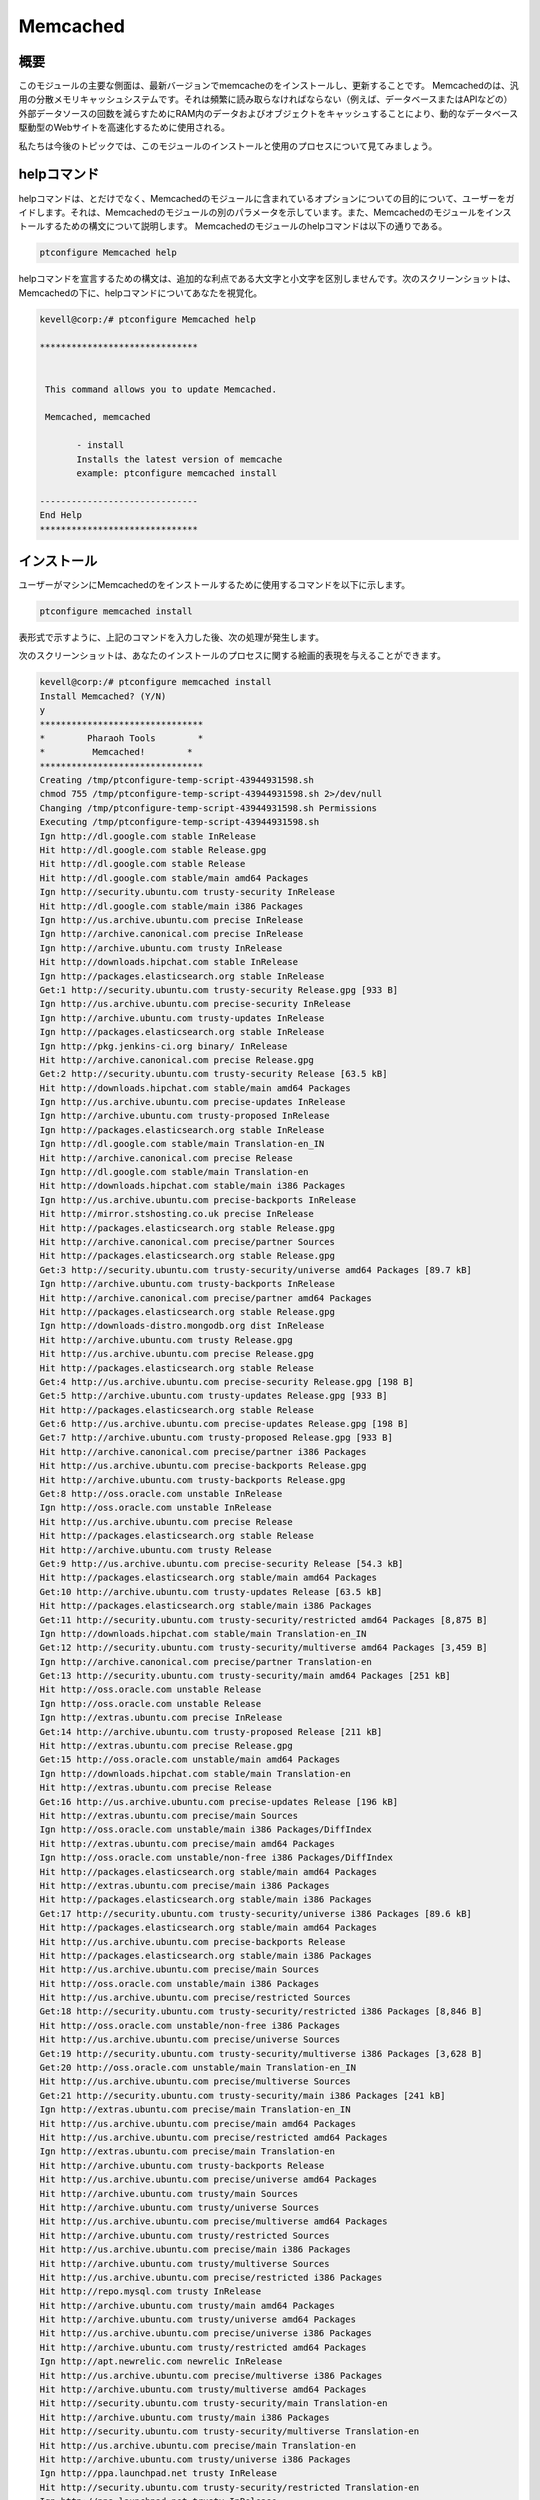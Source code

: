 ==========
Memcached
==========

概要
---------------

このモジュールの主要な側面は、最新バージョンでmemcacheのをインストールし、更新することです。
Memcachedのは、汎用の分散メモリキャッシュシステムです。それは頻繁に読み取らなければならない（例えば、データベースまたはAPIなどの）外部データソースの回数を減らすためにRAM内のデータおよびオブジェクトをキャッシュすることにより、動的なデータベース駆動型のWebサイトを高速化するために使用される。

私たちは今後のトピックでは、このモジュールのインストールと使用のプロセスについて見てみましょう。



helpコマンド
---------------------

helpコマンドは、とだけでなく、Memcachedのモジュールに含まれているオプションについての目的について、ユーザーをガイドします。それは、Memcachedのモジュールの別のパラメータを示しています。また、Memcachedのモジュールをインストールするための構文について説明します。 Memcachedのモジュールのhelpコマンドは以下の通りである。

.. code-block:: bash 

	ptconfigure Memcached help 

helpコマンドを宣言するための構文は、追加的な利点である大文字と小文字を区別しませんです。次のスクリーンショットは、Memcachedの下に、helpコマンドについてあなたを視覚化。

.. code-block:: bash 

 kevell@corp:/# ptconfigure Memcached help 

 ****************************** 


  This command allows you to update Memcached. 

  Memcached, memcached 

        - install 
        Installs the latest version of memcache 
        example: ptconfigure memcached install 

 ------------------------------ 
 End Help 
 ****************************** 

インストール
----------------

ユーザーがマシンにMemcachedのをインストールするために使用するコマンドを以下に示します。

.. code-block:: bash 

	ptconfigure memcached install 


表形式で示すように、上記のコマンドを入力した後、次の処理が発生します。


.. cssclass:: table-bordered

 +--------------------------+-------------------------------+-------------+--------------------------------------------+
 | パラメーター             | 代替パラメータ                | オプション  | コメント                                   |
 +==========================+===============================+=============+============================================+
 |Install Memcached? (Y/N)  | memcached, Memcached          | Y(Yes)      | ユーザーは、Yと入力することができ、        |
 |                          |                               |             | インストールプロセスを続行したい場合       |
 +--------------------------+-------------------------------+-------------+--------------------------------------------+
 |Install Memcached? (Y/N)  | memcached, Memcached          | N(No)       | ユーザーは、Nと入力することができ、        |
 |                          |                               |             | インストールプロセスを終了したい場合は|    |
 +--------------------------+-------------------------------+-------------+--------------------------------------------+


次のスクリーンショットは、あなたのインストールのプロセスに関する絵画的表現を与えることができます。


.. code-block:: bash 


 kevell@corp:/# ptconfigure memcached install 
 Install Memcached? (Y/N) 
 y 
 ******************************* 
 *        Pharaoh Tools        * 
 *         Memcached!        * 
 ******************************* 
 Creating /tmp/ptconfigure-temp-script-43944931598.sh 
 chmod 755 /tmp/ptconfigure-temp-script-43944931598.sh 2>/dev/null 
 Changing /tmp/ptconfigure-temp-script-43944931598.sh Permissions 
 Executing /tmp/ptconfigure-temp-script-43944931598.sh 
 Ign http://dl.google.com stable InRelease 
 Hit http://dl.google.com stable Release.gpg 
 Hit http://dl.google.com stable Release 
 Hit http://dl.google.com stable/main amd64 Packages 
 Ign http://security.ubuntu.com trusty-security InRelease 
 Hit http://dl.google.com stable/main i386 Packages 
 Ign http://us.archive.ubuntu.com precise InRelease 
 Ign http://archive.canonical.com precise InRelease 
 Ign http://archive.ubuntu.com trusty InRelease 
 Hit http://downloads.hipchat.com stable InRelease 
 Ign http://packages.elasticsearch.org stable InRelease 
 Get:1 http://security.ubuntu.com trusty-security Release.gpg [933 B] 
 Ign http://us.archive.ubuntu.com precise-security InRelease 
 Ign http://archive.ubuntu.com trusty-updates InRelease 
 Ign http://packages.elasticsearch.org stable InRelease 
 Ign http://pkg.jenkins-ci.org binary/ InRelease 
 Hit http://archive.canonical.com precise Release.gpg 
 Get:2 http://security.ubuntu.com trusty-security Release [63.5 kB] 
 Hit http://downloads.hipchat.com stable/main amd64 Packages 
 Ign http://us.archive.ubuntu.com precise-updates InRelease 
 Ign http://archive.ubuntu.com trusty-proposed InRelease 
 Ign http://packages.elasticsearch.org stable InRelease 
 Ign http://dl.google.com stable/main Translation-en_IN 
 Hit http://archive.canonical.com precise Release 
 Ign http://dl.google.com stable/main Translation-en 
 Hit http://downloads.hipchat.com stable/main i386 Packages 
 Ign http://us.archive.ubuntu.com precise-backports InRelease 
 Hit http://mirror.stshosting.co.uk precise InRelease 
 Hit http://packages.elasticsearch.org stable Release.gpg 
 Hit http://archive.canonical.com precise/partner Sources 
 Hit http://packages.elasticsearch.org stable Release.gpg 
 Get:3 http://security.ubuntu.com trusty-security/universe amd64 Packages [89.7 kB] 
 Ign http://archive.ubuntu.com trusty-backports InRelease 
 Hit http://archive.canonical.com precise/partner amd64 Packages 
 Hit http://packages.elasticsearch.org stable Release.gpg 
 Ign http://downloads-distro.mongodb.org dist InRelease 
 Hit http://archive.ubuntu.com trusty Release.gpg 
 Hit http://us.archive.ubuntu.com precise Release.gpg 
 Hit http://packages.elasticsearch.org stable Release 
 Get:4 http://us.archive.ubuntu.com precise-security Release.gpg [198 B] 
 Get:5 http://archive.ubuntu.com trusty-updates Release.gpg [933 B] 
 Hit http://packages.elasticsearch.org stable Release 
 Get:6 http://us.archive.ubuntu.com precise-updates Release.gpg [198 B] 
 Get:7 http://archive.ubuntu.com trusty-proposed Release.gpg [933 B] 
 Hit http://archive.canonical.com precise/partner i386 Packages 
 Hit http://us.archive.ubuntu.com precise-backports Release.gpg 
 Hit http://archive.ubuntu.com trusty-backports Release.gpg 
 Get:8 http://oss.oracle.com unstable InRelease 
 Ign http://oss.oracle.com unstable InRelease 
 Hit http://us.archive.ubuntu.com precise Release 
 Hit http://packages.elasticsearch.org stable Release 
 Hit http://archive.ubuntu.com trusty Release 
 Get:9 http://us.archive.ubuntu.com precise-security Release [54.3 kB] 
 Hit http://packages.elasticsearch.org stable/main amd64 Packages 
 Get:10 http://archive.ubuntu.com trusty-updates Release [63.5 kB] 
 Hit http://packages.elasticsearch.org stable/main i386 Packages 
 Get:11 http://security.ubuntu.com trusty-security/restricted amd64 Packages [8,875 B] 
 Ign http://downloads.hipchat.com stable/main Translation-en_IN 
 Get:12 http://security.ubuntu.com trusty-security/multiverse amd64 Packages [3,459 B] 
 Ign http://archive.canonical.com precise/partner Translation-en 
 Get:13 http://security.ubuntu.com trusty-security/main amd64 Packages [251 kB] 
 Hit http://oss.oracle.com unstable Release 
 Ign http://oss.oracle.com unstable Release 
 Ign http://extras.ubuntu.com precise InRelease 
 Get:14 http://archive.ubuntu.com trusty-proposed Release [211 kB] 
 Hit http://extras.ubuntu.com precise Release.gpg 
 Get:15 http://oss.oracle.com unstable/main amd64 Packages 
 Ign http://downloads.hipchat.com stable/main Translation-en 
 Hit http://extras.ubuntu.com precise Release 
 Get:16 http://us.archive.ubuntu.com precise-updates Release [196 kB] 
 Hit http://extras.ubuntu.com precise/main Sources 
 Ign http://oss.oracle.com unstable/main i386 Packages/DiffIndex 
 Hit http://extras.ubuntu.com precise/main amd64 Packages 
 Ign http://oss.oracle.com unstable/non-free i386 Packages/DiffIndex 
 Hit http://packages.elasticsearch.org stable/main amd64 Packages 
 Hit http://extras.ubuntu.com precise/main i386 Packages 
 Hit http://packages.elasticsearch.org stable/main i386 Packages 
 Get:17 http://security.ubuntu.com trusty-security/universe i386 Packages [89.6 kB] 
 Hit http://packages.elasticsearch.org stable/main amd64 Packages 
 Hit http://us.archive.ubuntu.com precise-backports Release 
 Hit http://packages.elasticsearch.org stable/main i386 Packages 
 Hit http://us.archive.ubuntu.com precise/main Sources 
 Hit http://oss.oracle.com unstable/main i386 Packages 
 Hit http://us.archive.ubuntu.com precise/restricted Sources 
 Get:18 http://security.ubuntu.com trusty-security/restricted i386 Packages [8,846 B] 
 Hit http://oss.oracle.com unstable/non-free i386 Packages 
 Hit http://us.archive.ubuntu.com precise/universe Sources 
 Get:19 http://security.ubuntu.com trusty-security/multiverse i386 Packages [3,628 B] 
 Get:20 http://oss.oracle.com unstable/main Translation-en_IN 
 Hit http://us.archive.ubuntu.com precise/multiverse Sources 
 Get:21 http://security.ubuntu.com trusty-security/main i386 Packages [241 kB] 
 Ign http://extras.ubuntu.com precise/main Translation-en_IN 
 Hit http://us.archive.ubuntu.com precise/main amd64 Packages 
 Hit http://us.archive.ubuntu.com precise/restricted amd64 Packages 
 Ign http://extras.ubuntu.com precise/main Translation-en 
 Hit http://archive.ubuntu.com trusty-backports Release 
 Hit http://us.archive.ubuntu.com precise/universe amd64 Packages 
 Hit http://archive.ubuntu.com trusty/main Sources 
 Hit http://archive.ubuntu.com trusty/universe Sources 
 Hit http://us.archive.ubuntu.com precise/multiverse amd64 Packages 
 Hit http://archive.ubuntu.com trusty/restricted Sources 
 Hit http://us.archive.ubuntu.com precise/main i386 Packages 
 Hit http://archive.ubuntu.com trusty/multiverse Sources 
 Hit http://us.archive.ubuntu.com precise/restricted i386 Packages 
 Hit http://repo.mysql.com trusty InRelease 
 Hit http://archive.ubuntu.com trusty/main amd64 Packages 
 Hit http://archive.ubuntu.com trusty/universe amd64 Packages 
 Hit http://us.archive.ubuntu.com precise/universe i386 Packages 
 Hit http://archive.ubuntu.com trusty/restricted amd64 Packages 
 Ign http://apt.newrelic.com newrelic InRelease 
 Hit http://us.archive.ubuntu.com precise/multiverse i386 Packages 
 Hit http://archive.ubuntu.com trusty/multiverse amd64 Packages 
 Hit http://security.ubuntu.com trusty-security/main Translation-en 
 Hit http://archive.ubuntu.com trusty/main i386 Packages 
 Hit http://security.ubuntu.com trusty-security/multiverse Translation-en 
 Hit http://us.archive.ubuntu.com precise/main Translation-en 
 Hit http://archive.ubuntu.com trusty/universe i386 Packages 
 Ign http://ppa.launchpad.net trusty InRelease 
 Hit http://security.ubuntu.com trusty-security/restricted Translation-en 
 Ign http://ppa.launchpad.net trusty InRelease 
 Hit http://archive.ubuntu.com trusty/restricted i386 Packages 
 Hit http://security.ubuntu.com trusty-security/universe Translation-en 
 Hit http://us.archive.ubuntu.com precise/multiverse Translation-en 
 Hit http://archive.ubuntu.com trusty/multiverse i386 Packages 
 Hit http://us.archive.ubuntu.com precise/restricted Translation-en 
 Get:22 http://www.apache.org 21x InRelease [3,167 B] 
 Hit http://us.archive.ubuntu.com precise/universe Translation-en 
 Hit http://archive.ubuntu.com trusty/main Translation-en 
 Get:23 http://us.archive.ubuntu.com precise-security/main Sources [125 kB] 
 Hit http://archive.ubuntu.com trusty/multiverse Translation-en 
 Ign http://packages.elasticsearch.org stable/main Translation-en_IN 
 Hit http://archive.ubuntu.com trusty/restricted Translation-en 
 Hit http://pkg.jenkins-ci.org binary/ Release.gpg 
 Ign http://packages.elasticsearch.org stable/main Translation-en 
 Err http://oss.oracle.com unstable/main amd64 Packages 
   HttpError404 
 Hit http://mirror.stshosting.co.uk precise/main amd64 Packages 
 Ign http://packages.elasticsearch.org stable/main Translation-en_IN 
 Err http://oss.oracle.com unstable/non-free amd64 Packages 
   HttpError404 
 Hit http://archive.ubuntu.com trusty/universe Translation-en 
 Hit http://mirror.stshosting.co.uk precise/main i386 Packages 
 Ign http://packages.elasticsearch.org stable/main Translation-en 
 Ign http://oss.oracle.com unstable/main Translation-en_IN 
 Get:24 http://archive.ubuntu.com trusty-updates/universe amd64 Packages [260 kB] 
 Ign http://packages.elasticsearch.org stable/main Translation-en_IN 
 Ign http://oss.oracle.com unstable/main Translation-en 
 Ign http://packages.elasticsearch.org stable/main Translation-en 
 Ign http://oss.oracle.com unstable/non-free Translation-en_IN 
 Ign http://oss.oracle.com unstable/non-free Translation-en 
 Hit http://downloads-distro.mongodb.org dist Release.gpg 
 Get:25 http://us.archive.ubuntu.com precise-security/restricted Sources [3,759 B] 
 Get:26 http://us.archive.ubuntu.com precise-security/universe Sources [34.2 kB] 
 Get:27 http://us.archive.ubuntu.com precise-security/multiverse Sources [1,815 B] 
 Get:28 http://us.archive.ubuntu.com precise-security/main amd64 Packages [492 kB] 
 Hit http://repo.mysql.com trusty/mysql-5.6 Sources 
 Hit http://repo.mysql.com trusty/mysql-5.6 amd64 Packages 
 Hit http://repo.mysql.com trusty/mysql-5.6 i386 Packages 
 Hit http://apt.newrelic.com newrelic Release.gpg 
 Hit http://ppa.launchpad.net trusty Release.gpg 
 Hit http://ppa.launchpad.net trusty Release.gpg 
 Get:29 http://archive.ubuntu.com trusty-updates/restricted amd64 Packages [9,238 B] 
 Get:30 http://archive.ubuntu.com trusty-updates/multiverse amd64 Packages [11.8 kB] 
 Get:31 http://www.apache.org 21x/main amd64 Packages [698 B] 
 Get:32 http://archive.ubuntu.com trusty-updates/main amd64 Packages [488 kB] 
 Get:33 http://www.apache.org 21x/main i386 Packages [698 B] 
 Hit http://pkg.jenkins-ci.org binary/ Release 
 Hit http://downloads-distro.mongodb.org dist Release 
 Get:34 http://us.archive.ubuntu.com precise-security/restricted amd64 Packages [8,943 B] 
 Get:35 http://us.archive.ubuntu.com precise-security/universe amd64 Packages [108 kB] 
 Get:36 http://us.archive.ubuntu.com precise-security/multiverse amd64 Packages [2,463 B] 
 Get:37 http://us.archive.ubuntu.com precise-security/main i386 Packages [531 kB] 
 Hit http://apt.newrelic.com newrelic Release 
 Hit http://ppa.launchpad.net trusty Release 
 Hit http://ppa.launchpad.net trusty Release 
 Get:38 http://archive.ubuntu.com trusty-updates/universe i386 Packages [262 kB] 
 Hit http://pkg.jenkins-ci.org binary/ Packages 
 Get:39 http://archive.ubuntu.com trusty-updates/restricted i386 Packages [9,256 B] 
 Get:40 http://archive.ubuntu.com trusty-updates/multiverse i386 Packages [11.9 kB] 
 Get:41 http://archive.ubuntu.com trusty-updates/main i386 Packages [477 kB] 
 Hit http://downloads-distro.mongodb.org dist/10gen amd64 Packages 
 Hit http://downloads-distro.mongodb.org dist/10gen i386 Packages 
 Hit http://archive.ubuntu.com trusty-updates/main Translation-en 
 Hit http://archive.ubuntu.com trusty-updates/multiverse Translation-en 
 Hit http://archive.ubuntu.com trusty-updates/restricted Translation-en 
 Hit http://archive.ubuntu.com trusty-updates/universe Translation-en 
 Get:42 http://archive.ubuntu.com trusty-proposed/universe amd64 Packages [28.6 kB] 
 Hit http://apt.newrelic.com newrelic/non-free amd64 Packages 
 Hit http://apt.newrelic.com newrelic/non-free i386 Packages 
 Get:43 http://archive.ubuntu.com trusty-proposed/restricted amd64 Packages [28 B] 
 Get:44 http://archive.ubuntu.com trusty-proposed/multiverse amd64 Packages [1,134 B] 
 Get:45 http://archive.ubuntu.com trusty-proposed/main amd64 Packages [159 kB] 
 Hit http://ppa.launchpad.net trusty/main amd64 Packages 
 Hit http://ppa.launchpad.net trusty/main i386 Packages 
 Hit http://ppa.launchpad.net trusty/main Translation-en 
 Hit http://ppa.launchpad.net trusty/main amd64 Packages 
 Hit http://ppa.launchpad.net trusty/main i386 Packages 
 Hit http://ppa.launchpad.net trusty/main Translation-en 
 Get:46 http://archive.ubuntu.com trusty-proposed/universe i386 Packages [28.6 kB] 
 Get:47 http://us.archive.ubuntu.com precise-security/restricted i386 Packages [8,939 B] 
 Get:48 http://archive.ubuntu.com trusty-proposed/restricted i386 Packages [28 B] 
 Get:49 http://us.archive.ubuntu.com precise-security/universe i386 Packages [116 kB] 
 Get:50 http://archive.ubuntu.com trusty-proposed/multiverse i386 Packages [1,133 B] 
 Get:51 http://archive.ubuntu.com trusty-proposed/main i386 Packages [155 kB] 
 Get:52 http://us.archive.ubuntu.com precise-security/multiverse i386 Packages [2,652 B] 
 Hit http://us.archive.ubuntu.com precise-security/main Translation-en 
 Hit http://us.archive.ubuntu.com precise-security/multiverse Translation-en 
 Hit http://us.archive.ubuntu.com precise-security/restricted Translation-en 
 Hit http://us.archive.ubuntu.com precise-security/universe Translation-en 
 Get:53 http://us.archive.ubuntu.com precise-updates/main Sources [487 kB] 
 Hit http://archive.ubuntu.com trusty-proposed/main Translation-en 
 Hit http://archive.ubuntu.com trusty-proposed/multiverse Translation-en 
 Hit http://archive.ubuntu.com trusty-proposed/restricted Translation-en 
 Hit http://archive.ubuntu.com trusty-proposed/universe Translation-en 
 Hit http://archive.ubuntu.com trusty-backports/universe amd64 Packages 
 Hit http://archive.ubuntu.com trusty-backports/restricted amd64 Packages 
 Hit http://archive.ubuntu.com trusty-backports/multiverse amd64 Packages 
 Hit http://archive.ubuntu.com trusty-backports/main amd64 Packages 
 Hit http://archive.ubuntu.com trusty-backports/universe i386 Packages 
 Hit http://archive.ubuntu.com trusty-backports/restricted i386 Packages 
 Hit http://archive.ubuntu.com trusty-backports/multiverse i386 Packages 
 Hit http://archive.ubuntu.com trusty-backports/main i386 Packages 
 Hit http://archive.ubuntu.com trusty-backports/main Translation-en 
 Ign http://mirror.stshosting.co.uk precise/main Translation-en_IN 
 Hit http://archive.ubuntu.com trusty-backports/multiverse Translation-en 
 Hit http://archive.ubuntu.com trusty-backports/restricted Translation-en 
 Hit http://archive.ubuntu.com trusty-backports/universe Translation-en 
 Ign http://mirror.stshosting.co.uk precise/main Translation-en 
 Get:54 http://us.archive.ubuntu.com precise-updates/restricted Sources [7,981 B] 
 Get:55 http://us.archive.ubuntu.com precise-updates/universe Sources [112 kB] 
 Ign http://repo.mysql.com trusty/mysql-5.6 Translation-en_IN 
 Get:56 http://us.archive.ubuntu.com precise-updates/multiverse Sources [9,417 B] 
 Ign http://archive.ubuntu.com trusty/main Translation-en_IN 
 Get:57 http://us.archive.ubuntu.com precise-updates/main amd64 Packages [884 kB] 
 Ign http://archive.ubuntu.com trusty/multiverse Translation-en_IN 
 Ign http://archive.ubuntu.com trusty/restricted Translation-en_IN 
 Ign http://archive.ubuntu.com trusty/universe Translation-en_IN 
 Ign http://repo.mysql.com trusty/mysql-5.6 Translation-en 
 Ign http://www.apache.org 21x/main Translation-en_IN 
 Ign http://www.apache.org 21x/main Translation-en 
 Ign http://pkg.jenkins-ci.org binary/ Translation-en_IN 
 Ign http://pkg.jenkins-ci.org binary/ Translation-en 
 Ign http://downloads-distro.mongodb.org dist/10gen Translation-en_IN 
 Ign http://downloads-distro.mongodb.org dist/10gen Translation-en 
 Ign http://apt.newrelic.com newrelic/non-free Translation-en_IN 
 Ign http://apt.newrelic.com newrelic/non-free Translation-en 
 Get:58 http://us.archive.ubuntu.com precise-updates/restricted amd64 Packages [13.6 kB] 
 Get:59 http://us.archive.ubuntu.com precise-updates/universe amd64 Packages [255 kB] 
 Get:60 http://us.archive.ubuntu.com precise-updates/multiverse amd64 Packages [16.4 kB] 
 Get:61 http://us.archive.ubuntu.com precise-updates/main i386 Packages [922 kB] 
 Get:62 http://us.archive.ubuntu.com precise-updates/restricted i386 Packages [13.6 kB] 
 Get:63 http://us.archive.ubuntu.com precise-updates/universe i386 Packages [264 kB] 
 Get:64 http://us.archive.ubuntu.com precise-updates/multiverse i386 Packages [16.6 kB] 
 Hit http://us.archive.ubuntu.com precise-updates/main Translation-en 
 Hit http://us.archive.ubuntu.com precise-updates/multiverse Translation-en 
 Hit http://us.archive.ubuntu.com precise-updates/restricted Translation-en 
 Hit http://us.archive.ubuntu.com precise-updates/universe Translation-en 
 Hit http://us.archive.ubuntu.com precise-backports/main Sources 
 Hit http://us.archive.ubuntu.com precise-backports/restricted Sources 
 Hit http://us.archive.ubuntu.com precise-backports/universe Sources 
 Hit http://us.archive.ubuntu.com precise-backports/multiverse Sources 
 Hit http://us.archive.ubuntu.com precise-backports/main amd64 Packages 
 Hit http://us.archive.ubuntu.com precise-backports/restricted amd64 Packages 
 Hit http://us.archive.ubuntu.com precise-backports/universe amd64 Packages 
 Hit http://us.archive.ubuntu.com precise-backports/multiverse amd64 Packages 
 Hit http://us.archive.ubuntu.com precise-backports/main i386 Packages 
 Hit http://us.archive.ubuntu.com precise-backports/restricted i386 Packages 
 Hit http://us.archive.ubuntu.com precise-backports/universe i386 Packages 
 Hit http://us.archive.ubuntu.com precise-backports/multiverse i386 Packages 
 Hit http://us.archive.ubuntu.com precise-backports/main Translation-en 
 Hit http://us.archive.ubuntu.com precise-backports/multiverse Translation-en 
 Hit http://us.archive.ubuntu.com precise-backports/restricted Translation-en 
 Hit http://us.archive.ubuntu.com precise-backports/universe Translation-en 
 Ign http://us.archive.ubuntu.com precise/main Translation-en_IN 
 Ign http://us.archive.ubuntu.com precise/multiverse Translation-en_IN 
 Ign http://us.archive.ubuntu.com precise/restricted Translation-en_IN 
 Ign http://us.archive.ubuntu.com precise/universe Translation-en_IN 
 Fetched 7,633 kB in 2min 57s (43.1 kB/s) 
 Temp File /tmp/ptconfigure-temp-script-43944931598.sh Removed 
 Reading package lists... 
 Building dependency tree... 
 Reading state information... 
 Some packages could not be installed. This may mean that you have 
 requested an impossible situation or if you are using the unstable 
 distribution that some required packages have not yet been created 
 or been moved out of Incoming. 
 The following information may help to resolve the situation:  

 The following packages have unmet dependencies: 
 mysql-server-5.5 : Depends: mysql-client-5.5 (>= 5.5.41-0ubuntu0.14.04.1) 
 [Pharaoh Logging] Adding Package mysql-server-5.5 from the Packager Apt did not execute correctly 
 [Pharaoh Logging] Package mysql-server from the Packager Apt is already installed, so not installing 
 [Pharaoh Logging] Package php5-mysql from the Packager Apt is already installed, so not installing 
 [Pharaoh Logging] Package php5 from the Packager Apt is already installed, so not installing 
 Reading package lists... 
 Building dependency tree... 
 Reading state information... 
 The following packages were automatically installed and are no longer required: 
   java-wrappers libjargs-java pear-channels php5-xdebug 
 Use 'apt-get autoremove' to remove them. 
 The following extra packages will be installed: 
   php-pear 
 Suggested packages: 
  php5-dev 
 The following NEW packages will be installed: 
  php-pear php5-memcached 
 0 upgraded, 2 newly installed, 0 to remove and 34 not upgraded. 
 Need to get 0 B/307 kB of archives. 
 After this operation, 2,475 kB of additional disk space will be used. 
 Selecting previously unselected package php-pear. 
 (Reading database ... 362745 files and directories currently installed.) 
 Preparing to unpack .../php-pear_5.5.9+dfsg-1ubuntu4.7_all.deb ... 
 Unpacking php-pear (5.5.9+dfsg-1ubuntu4.7) ... 
 Selecting previously unselected package php5-memcached. 
 Preparing to unpack .../php5-memcached_2.1.0-6build1_amd64.deb ... 
 Unpacking php5-memcached (2.1.0-6build1) ... 
 Processing triggers for doc-base (0.10.5) ... 
 Processing 1 added doc-base file... 
 Setting up php-pear (5.5.9+dfsg-1ubuntu4.7) ... 
 Setting up php5-memcached (2.1.0-6build1) ... 
 [Pharaoh Logging] Adding Package php5-memcached from the Packager Apt executed correctly 
 Reading package lists... 
 Building dependency tree... 
 Reading state information... 
 The following packages were automatically installed and are no longer required: 
  java-wrappers libjargs-java pear-channels php5-xdebug 
 Use 'apt-get autoremove' to remove them. 
 Suggested packages: 
  libcache-memcached-perl libmemcached 
 The following NEW packages will be installed: 
  memcached 
 0 upgraded, 1 newly installed, 0 to remove and 34 not upgraded. 
 Need to get 66.7 kB of archives. 
 After this operation, 229 kB of additional disk space will be used. 
 Get:1 http://archive.ubuntu.com/ubuntu/ trusty/main memcached amd64 1.4.14-0ubuntu9 [66.7 kB] 
 Fetched 66.7 kB in 2s (24.0 kB/s) 
 Selecting previously unselected package memcached. 
 (Reading database ... 362947 files and directories currently installed.) 
 Preparing to unpack .../memcached_1.4.14-0ubuntu9_amd64.deb ... 
 Unpacking memcached (1.4.14-0ubuntu9) ... 
 Processing triggers for man-db (2.6.7.1-1ubuntu1) ... 
 Processing triggers for ureadahead (0.100.0-16) ... 
 Setting up memcached (1.4.14-0ubuntu9) ... 
 Starting memcached: memcached. 
 Processing triggers for ureadahead (0.100.0-16) ... 
 [Pharaoh Logging] Adding Package memcached from the Packager Apt executed correctly 
 ... All done! 
 ******************************* 
 Thanks for installing , visit www.pharaohtools.com for more 
 ****************************** 


 Single App Installer: 
 -------------------------------------------- 
 Memcached: Success 
 ------------------------------ 
 Installer Finished 
 ******************************  







memcachedのの機能
-------------------------------

memcachedのを使用している間、プロセスは読み、memcachedのに含まれている以下の機能を実装することができ、

 
* Memcache::add --サーバーにアイテムを追加 
* Memcache::addServer --接続プールにmemcachedサーバを追加します。
* Memcache::close --memcachedサーバとの接続を閉じる
* Memcache::connect --memcachedサーバへの接続をオープンする
* Memcache::decrement --デクリメント項目の値
* Memcache::delete --サーバーから項目を削除する
* Memcache::flush --サーバーのすべての既存項目をフラッシュします
* Memcache::get --サーバーからアイテムを取得する
* Memcache::getExtendedStats --プール内のすべてのサーバの統計情報を取得する
* Memcache::getServerStatus --サーバーの状態を返します。
* Memcache::getStats --サーバーの統計情報を取得する
* Memcache::getVersion --サーバーのバージョンを返す
* Memcache::increment --インクリメント項目の値
* Memcache::pconnect --オープンmemcachedサーバの持続的な接続
* Memcache::replace --既存の項目の値を置き換え
* Memcache::set --データをサーバに格納する
* Memcache::setCompressThreshold --大きな値の自動圧縮を有効にする 
* Memcache::setServerParams --実行時にサーバのパラメータとステータスを変更します 

メリット
------------

* ヘルプとインストールで使用されるパラメータは、他の人に比べながら、追加的な利点である大文字と小文字を区別しません。
* これは、Ubuntuと同様にセントOSの両方に裕福なです。 
* この意志モジュールが更新されたバージョンでのmemcachedをインストールします。
* モジュールがすでにユーザマシン内に存在されている場合は、それがすでに存在しているようにメッセージが表示されます。

